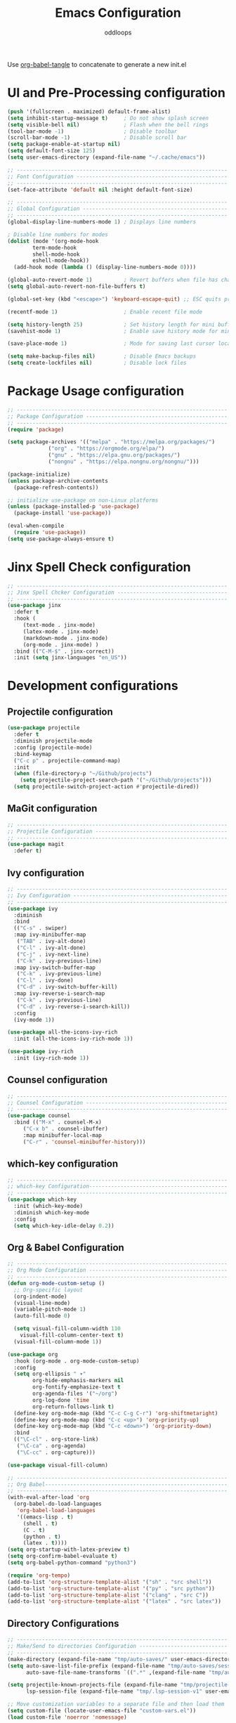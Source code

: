 #+title: Emacs Configuration
#+author: oddloops
#+PROPERTY: header-args:emacs-lisp :tangle ./init-new.el

Use _org-babel-tangle_ to concatenate to generate a new init.el
* UI and Pre-Processing configuration
#+begin_src emacs-lisp 
(push '(fullscreen . maximized) default-frame-alist)
(setq inhibit-startup-message t)     ; Do not show splash screen
(setq visible-bell nil)              ; Flash when the bell rings
(tool-bar-mode -1)                   ; Disable toolbar
(scroll-bar-mode -1)                 ; Disable scroll bar
(setq package-enable-at-startup nil)
(setq default-font-size 125)
(setq user-emacs-directory (expand-file-name "~/.cache/emacs"))

;; -------------------------------------------------------------------
;; Font Configuration ------------------------------------------------
;; -------------------------------------------------------------------
(set-face-attribute 'default nil :height default-font-size)

;; -------------------------------------------------------------------
;; Global Configuration ----------------------------------------------
;; -------------------------------------------------------------------
(global-display-line-numbers-mode 1) ; Displays line numbers

; Disable line numbers for modes
(dolist (mode '(org-mode-hook
		term-mode-hook
		shell-mode-hook
		eshell-mode-hook))
  (add-hook mode (lambda () (display-line-numbers-mode 0))))

(global-auto-revert-mode 1)          ; Revert buffers when file has changed
(setq global-auto-revert-non-file-buffers t)

(global-set-key (kbd "<escape>") 'keyboard-escape-quit) ;; ESC quits prompt

(recentf-mode 1)                     ; Enable recent file mode

(setq history-length 25)             ; Set history length for mini buffer
(savehist-mode 1)                    ; Enable save history mode for mini-buffer inputs

(save-place-mode 1)                  ; Mode for saving last cursor location in file

(setq make-backup-files nil)         ; Disable Emacs backups
(setq create-lockfiles nil)          ; Disable lock files
#+end_src

* Package Usage configuration
#+begin_src emacs-lisp
;; -------------------------------------------------------------------
;; Package Configuration ---------------------------------------------
;; -------------------------------------------------------------------
(require 'package)

(setq package-archives '(("melpa" . "https://melpa.org/packages/")
			 ("org" . "https://orgmode.org/elpa/")
			 ("gnu" . "https://elpa.gnu.org/packages/")
			 ("nongnu" . "https://elpa.nongnu.org/nongnu/")))

(package-initialize)
(unless package-archive-contents
  (package-refresh-contents))

;; initialize use-package on non-Linux platforms
(unless (package-installed-p 'use-package)
  (package-install 'use-package))

(eval-when-compile
  (require 'use-package))
(setq use-package-always-ensure t)
#+end_src

* Jinx Spell Check configuration
#+begin_src emacs-lisp
;; -------------------------------------------------------------------
;; Jinx Spell Chcker Configuration -----------------------------------
;; -------------------------------------------------------------------
(use-package jinx
  :defer t
  :hook (
	 (text-mode . jinx-mode)
	 (latex-mode . jinx-mode)
	 (markdown-mode . jinx-mode)
	 (org-mode . jinx-mode) )
  :bind (("C-M-$" . jinx-correct))
  :init (setq jinx-languages "en_US"))
#+end_src

* Development configurations
** Projectile configuration
#+begin_src emacs-lisp
(use-package projectile
  :defer t
  :diminish projectile-mode
  :config (projectile-mode)
  :bind-keymap
  ("C-c p" . projectile-command-map)
  :init
  (when (file-directory-p "~/Github/projects")
    (setq projectile-project-search-path '("~/Github/projects")))
  (setq projectile-switch-project-action #'projectile-dired))
#+end_src

** MaGit configuration
#+begin_src emacs-lisp
;; -------------------------------------------------------------------
;; Projectile Configuration ------------------------------------------
;; -------------------------------------------------------------------
(use-package magit
  :defer t)
#+end_src

** Ivy configuration
#+begin_src emacs-lisp
;; -------------------------------------------------------------------
;; Ivy Configuration -------------------------------------------------
;; -------------------------------------------------------------------
(use-package ivy
  :diminish
  :bind
  (("C-s" . swiper)
  :map ivy-minibuffer-map
   ("TAB" . ivy-alt-done)
   ("C-l" . ivy-alt-done)
   ("C-j" . ivy-next-line)
   ("C-k" . ivy-previous-line)
  :map ivy-switch-buffer-map
   ("C-k" . ivy-previous-line)
   ("C-l" . ivy-done)
   ("C-d" . ivy-switch-buffer-kill)
  :map ivy-reverse-i-search-map
   ("C-k" . ivy-previous-line)
   ("C-d" . ivy-reverse-i-search-kill))
  :config
  (ivy-mode 1))

(use-package all-the-icons-ivy-rich
  :init (all-the-icons-ivy-rich-mode 1))

(use-package ivy-rich
  :init (ivy-rich-mode 1))

#+end_src
** Counsel configuration
#+begin_src emacs-lisp
;; -------------------------------------------------------------------
;; Counsel Configuration ---------------------------------------------
;; -------------------------------------------------------------------
(use-package counsel
  :bind (("M-x" . counsel-M-x)
	 ("C-x b" . counsel-ibuffer)
	 :map minibuffer-local-map
	 ("C-r" . 'counsel-minibuffer-history)))
#+end_src

** which-key configuration
#+begin_src emacs-lisp
;; -------------------------------------------------------------------
;; which-key Configuration--------------------------------------------
;; -------------------------------------------------------------------
(use-package which-key
  :init (which-key-mode)
  :diminish which-key-mode  
  :config
  (setq which-key-idle-delay 0.2))
#+end_src

** Org & Babel Configuration
#+begin_src emacs-lisp
;; -------------------------------------------------------------------
;; Org Mode Configuration --------------------------------------------
;; ------------------------------------------------------------------- 
(defun org-mode-custom-setup ()
  ;; Org-specific layout
  (org-indent-mode)
  (visual-line-mode)
  (variable-pitch-mode 1)
  (auto-fill-mode 0)

  (setq visual-fill-column-width 110
	visual-fill-column-center-text t)
  (visual-fill-column-mode 1))

(use-package org
  :hook (org-mode . org-mode-custom-setup)
  :config
  (setq org-ellipsis " ▾"
        org-hide-emphasis-markers nil
        org-fontify-emphasize-text t
        org-agenda-files '("~/org")
        org-log-done 'time
        org-return-follows-link t)
  (define-key org-mode-map (kbd "C-c C-g C-r") 'org-shiftmetaright)
  (define-key org-mode-map (kbd "C-c <up>") 'org-priority-up)
  (define-key org-mode-map (kbd "C-c <down>") 'org-priority-down)
  :bind
  (("\C-cl" . org-store-link)
   ("\C-ca" . org-agenda)
   ("\C-cc" . org-capture)))

(use-package visual-fill-column)

;; -------------------------------------------------------------------
;; Org Babel----------------------------------------------------------
;; -------------------------------------------------------------------
(with-eval-after-load 'org
  (org-babel-do-load-languages
   'org-babel-load-languages
   '((emacs-lisp . t)
     (shell . t)
     (C . t)
     (python . t)
     (latex . t))))
(setq org-startup-with-latex-preview t)
(setq org-confirm-babel-evaluate t)
(setq org-babel-python-command "python3")

(require 'org-tempo)
(add-to-list 'org-structure-template-alist '("sh" . "src shell"))
(add-to-list 'org-structure-template-alist '("py" . "src python"))
(add-to-list 'org-structure-template-alist '("clang" . "src C"))
(add-to-list 'org-structure-template-alist '("latex" . "src latex"))
#+end_src

** Directory Configurations
#+begin_src emacs-lisp
;; -------------------------------------------------------------------
;; Make/Send to directories Configuration ----------------------------
;; -------------------------------------------------------------------
(make-directory (expand-file-name "tmp/auto-saves/" user-emacs-directory) t)
(setq auto-save-list-file-prefix (expand-file-name "tmp/auto-saves/sessions/" user-emacs-directory)
      auto-save-file-name-transforms `((".*" ,(expand-file-name "tmp/auto-saves/" user-emacs-directory) t)))

(setq projectile-known-projects-file (expand-file-name "tmp/projectile-bookmarks.eld" user-emacs-directory)
      lsp-session-file (expand-file-name "tmp/.lsp-session-v1" user-emacs-directory))

;; Move customization variables to a separate file and then load them
(setq custom-file (locate-user-emacs-file "custom-vars.el"))
(load custom-file 'noerror 'nomessage)
#+end_src

** Modus Theme Configuration (deuteranopia)
#+begin_src emacs-lisp
;; -------------------------------------------------------------------
;; Modus Theme Configuration -----------------------------------------
;; -------------------------------------------------------------------
(load-theme 'modus-vivendi-deuteranopia t)
#+end_src

